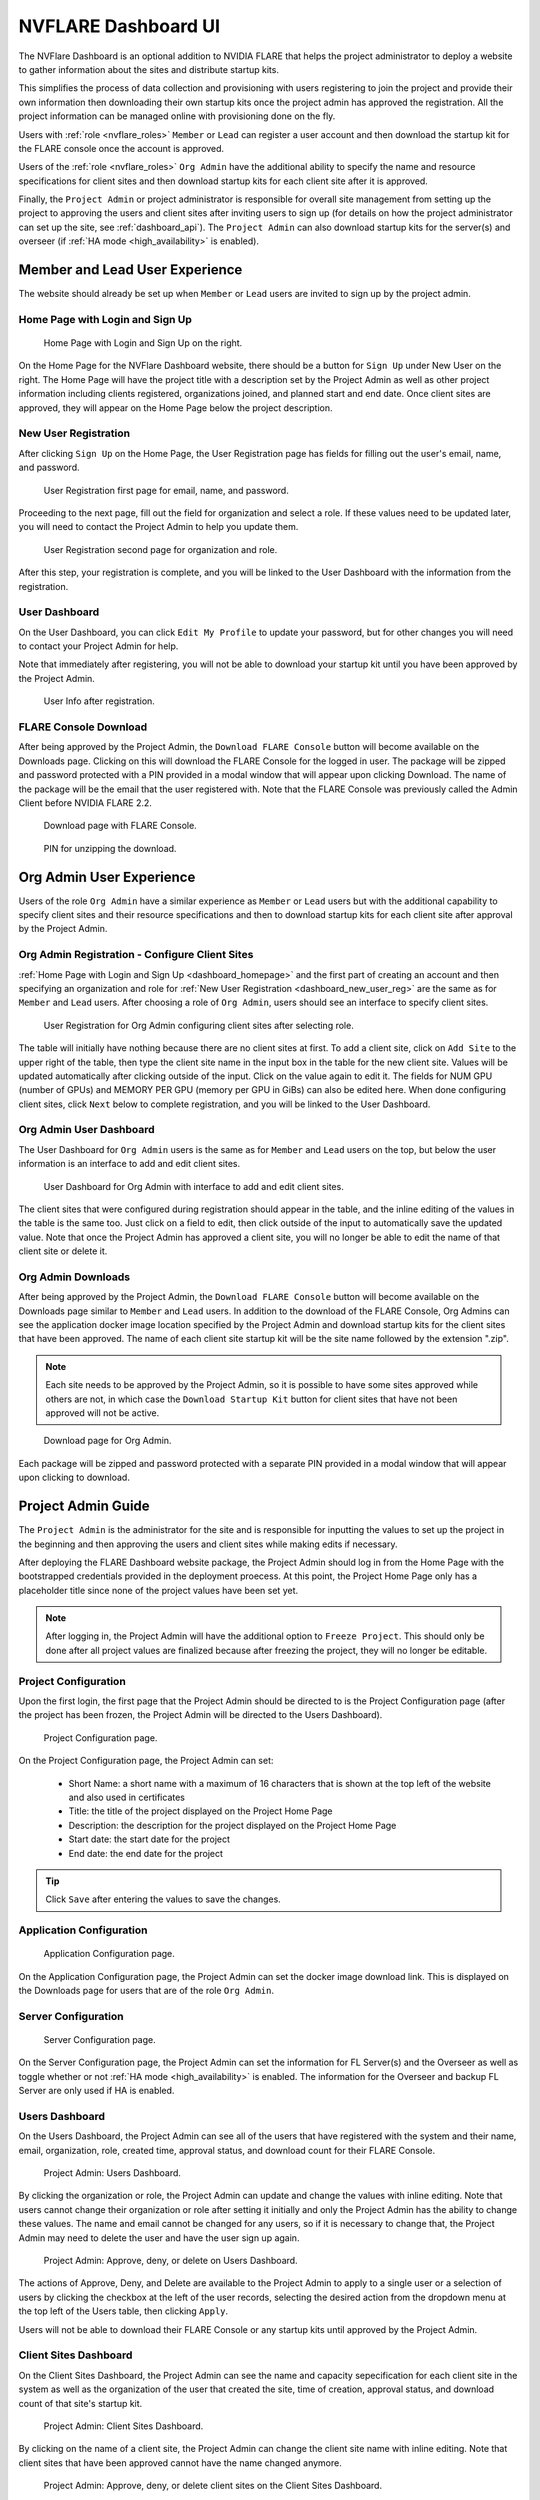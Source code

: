 .. _nvflare_dashboard_ui:

######################################################
NVFLARE Dashboard UI
######################################################

The NVFlare Dashboard is an optional addition to NVIDIA FLARE that helps the project administrator
to deploy a website to gather information about the sites and distribute startup kits.

This simplifies the process of data collection and provisioning with users registering to join the project and provide
their own information then downloading their own startup kits once the project admin has approved the registration.
All the project information can be managed online with provisioning done on the fly.

Users with :ref:`role <nvflare_roles>` ``Member`` or ``Lead`` can register a user account and then
download the startup kit for the FLARE console once the account is approved.

Users of the :ref:`role <nvflare_roles>` ``Org Admin`` have the additional ability to specify the name and resource specifications
for client sites and then download startup kits for each client site after it is approved.

Finally, the ``Project Admin`` or project administrator is responsible for overall site management from setting up the project
to approving the users and client sites after inviting users to sign up (for details on how the project administrator can set up
the site, see :ref:`dashboard_api`). The ``Project Admin`` can also download startup kits
for the server(s) and overseer (if :ref:`HA mode <high_availability>` is enabled).

Member and Lead User Experience
===============================
The website should already be set up when ``Member`` or ``Lead`` users are invited to sign up by the project admin.

.. _dashboard_homepage:

Home Page with Login and Sign Up
--------------------------------

.. figure:: ../resources/dashboard_login.png
    :height: 500px

    Home Page with Login and Sign Up on the right.

On the Home Page for the NVFlare Dashboard website, there should be a button for ``Sign Up`` under New User on the right. The Home Page will
have the project title with a description set by the Project Admin as well as other project information including clients registered, organizations
joined, and planned start and end date. Once client sites are approved, they will appear on the Home Page below
the project description. 

.. _dashboard_new_user_reg:

New User Registration
----------------------

After clicking ``Sign Up`` on the Home Page, the User Registration page has fields for filling out the user's email, name, and password.

.. figure:: ../resources/dashboard_user_registration.png
    :height: 500px

    User Registration first page for email, name, and password.

Proceeding to the next page, fill out the field for organization and select a role. If these values need to be updated later, you will need to contact the Project
Admin to help you update them.

.. figure:: ../resources/dashboard_user_registration_2.png
    :height: 500px

    User Registration second page for organization and role.

After this step, your registration is complete, and you will be linked to the User Dashboard with the information from the registration.

.. _dashboard_user_dashboard_members:

User Dashboard
----------------

On the User Dashboard, you can click ``Edit My Profile`` to update your password, but for other changes you will need to contact your Project Admin for help.

Note that immediately after registering, you will not be able to download your startup kit until you have been approved by the Project Admin.

.. figure:: ../resources/dashboard_user_info.png
    :height: 500px

    User Info after registration.

.. _dashboard_user_download:

FLARE Console Download
-----------------------

After being approved by the Project Admin, the ``Download FLARE Console`` button will become available on the Downloads page. Clicking on this
will download the FLARE Console for the logged in user. The package will be zipped and password protected with a PIN provided in a modal window
that will appear upon clicking Download. The name of the package will be the email that the user registered with. Note that the FLARE Console
was previously called the Admin Client before NVIDIA FLARE 2.2.

.. figure:: ../resources/dashboard_member_download.png
    :height: 500px

    Download page with FLARE Console.

.. figure:: ../resources/dashboard_download_pin.png
    :height: 200px

    PIN for unzipping the download.

Org Admin User Experience
===============================
Users of the role ``Org Admin`` have a similar experience as ``Member`` or ``Lead`` users but with the additional capability to specify client sites
and their resource specifications and then to download startup kits for each client site after approval by the Project Admin.

.. _dashboard_org_admin_user_reg:

Org Admin Registration - Configure Client Sites
-----------------------------------------------
:ref:`Home Page with Login and Sign Up <dashboard_homepage>` and the first part of creating an account and then specifying an organization and role for
:ref:`New User Registration <dashboard_new_user_reg>` are the same as for ``Member`` and ``Lead`` users. After choosing a role of ``Org Admin``, users
should see an interface to specify client sites.

.. figure:: ../resources/dashboard_org_admin_reg_clients.png
    :height: 500px

    User Registration for Org Admin configuring client sites after selecting role.

The table will initially have nothing because there are no client sites at first. To add a client site, click on ``Add Site`` to the upper right of
the table, then type the client site name in the input box in the table for the new client site. Values will be updated automatically after clicking
outside of the input. Click on the value again to edit it. The fields for NUM GPU (number of GPUs) and MEMORY PER GPU (memory per GPU in GiBs) can
also be edited here. When done configuring client sites, click ``Next`` below to complete registration, and you will be linked to the User Dashboard.

Org Admin User Dashboard
------------------------
The User Dashboard for ``Org Admin`` users is the same as for ``Member`` and ``Lead`` users on the top, but below the user information is an
interface to add and edit client sites.

.. figure:: ../resources/dashboard_org_admin_dashboard.png
    :height: 500px

    User Dashboard for Org Admin with interface to add and edit client sites.

The client sites that were configured during registration should appear in the table, and the inline editing of the values in the table is the same too.
Just click on a field to edit, then click outside of the input to automatically save the updated value. Note that once the Project Admin has approved a
client site, you will no longer be able to edit the name of that client site or delete it.

.. _dashboard_org_admin_downloads:

Org Admin Downloads
-------------------

After being approved by the Project Admin, the ``Download FLARE Console`` button will become available on the Downloads page similar to ``Member`` and
``Lead`` users. In addition to the download of the FLARE Console, Org Admins can see the application docker image location specified by the Project
Admin and download startup kits for the client sites that have been approved. The name of each client site startup kit will be the site name followed
by the extension ".zip".

.. note::

   Each site needs to be approved by the Project Admin, so it is possible to have some sites approved while others are not, in which case the
   ``Download Startup Kit`` button for client sites that have not been approved will not be active.

.. figure:: ../resources/dashboard_org_admin_downloads.png
    :height: 500px

    Download page for Org Admin.

Each package will be zipped and password protected with a separate PIN provided in a modal window that will appear upon clicking to download.


Project Admin Guide
===============================
The ``Project Admin`` is the administrator for the site and is responsible for inputting the values to set up the project in the beginning and
then approving the users and client sites while making edits if necessary.

After deploying the FLARE Dashboard website package, the Project Admin should log in from the Home Page with the bootstrapped credentials
provided in the deployment proecess. At this point, the Project Home Page only has a placeholder title since none of the project values have
been set yet.

.. note::

   After logging in, the Project Admin will have the additional option to ``Freeze Project``. This should only be done after all project values
   are finalized because after freezing the project, they will no longer be editable.

.. _dashboard_project_configuration:

Project Configuration
---------------------
Upon the first login, the first page that the Project Admin should be directed to is the Project Configuration page (after the project has been
frozen, the Project Admin will be directed to the Users Dashboard).

.. figure:: ../resources/dashboard_proj_configuration.png
    :height: 500px

    Project Configuration page.

On the Project Configuration page, the Project Admin can set:

  - Short Name: a short name with a maximum of 16 characters that is shown at the top left of the website and also used in certificates
  - Title: the title of the project displayed on the Project Home Page
  - Description: the description for the project displayed on the Project Home Page
  - Start date: the start date for the project
  - End date: the end date for the project

.. tip::

   Click ``Save`` after entering the values to save the changes.

.. _dashboard_application_configuration:

Application Configuration
-------------------------

.. figure:: ../resources/dashboard_app_config.png
    :height: 500px

    Application Configuration page.

On the Application Configuration page, the Project Admin can set the docker image download link. This is displayed on the Downloads page for users
that are of the role ``Org Admin``.

.. _dashboard_server_configuration:

Server Configuration
----------------------

.. figure:: ../resources/dashboard_server_config.png
    :height: 500px

    Server Configuration page.

On the Server Configuration page, the Project Admin can set the information for FL Server(s) and the Overseer as well as toggle whether or not
:ref:`HA mode <high_availability>` is enabled. The information for the Overseer and backup FL Server are only used if HA is enabled.

.. _dashboard_users_dashboard:

Users Dashboard
----------------

On the Users Dashboard, the Project Admin can see all of the users that have registered with the system and their name, email, organization,
role, created time, approval status, and download count for their FLARE Console.

.. figure:: ../resources/dashboard_users_dashboard.png
    :height: 500px

    Project Admin: Users Dashboard.

By clicking the organization or role, the Project Admin can update and change the values with inline editing. Note that users cannot change
their organization or role after setting it initially and only the Project Admin has the ability to change these values. The name and email
cannot be changed for any users, so if it is necessary to change that, the Project Admin may need to delete the user and have the user sign up again.

.. figure:: ../resources/dashboard_users_dash_actions.png
    :height: 200px

    Project Admin: Approve, deny, or delete on Users Dashboard.

The actions of Approve, Deny, and Delete are available to the Project Admin to apply to a single user or a selection of users by clicking the
checkbox at the left of the user records, selecting the desired action from the dropdown menu at the top left of the Users table, then clicking ``Apply``.

Users will not be able to download their FLARE Console or any startup kits until approved by the Project Admin.

.. _dashboard_client_sites:

Client Sites Dashboard
----------------------

On the Client Sites Dashboard, the Project Admin can see the name and capacity sepecification for each client site in the system as well as the
organization of the user that created the site, time of creation, approval status, and download count of that site's startup kit.

.. figure:: ../resources/dashboard_sites_dashboard.png
    :height: 500px

    Project Admin: Client Sites Dashboard.

By clicking on the name of a client site, the Project Admin can change the client site name with inline editing. Note that client sites that
have been approved cannot have the name changed anymore.

.. figure:: ../resources/dashboard_client_sites_actions.png
    :height: 200px

    Project Admin: Approve, deny, or delete client sites on the Client Sites Dashboard.

The actions of Approve, Deny, and Delete are available to the Project Admin to apply to a single client site or a selection of sites by clicking the
checkbox at the left of the row, selecting the desired action from the dropdown menu at the top left of the table, then clicking ``Apply``.

Org Admin Users will not be able to download a startup kits for a client site until that site is approved by the Project Admin.

.. _dashboard_proj_admin_downloads:

Project Admin Downloads
-----------------------

The Project Admin has the same ``Download FLARE Console`` button as the other users at the top of the page. The application docker image location visible
to Org Admins will be on the Project Admin Downloads page as well. In addition to this, the Project Admin has the ability to download the startup kit
for the FL Server, and if HA mode is enabled, the Overseer and the secondary server.

Downloads will be available after the project has been frozen. The name of the FL Server and Overseer startup kits will be the DNS name that was configured
on the :ref:`Server Configuration <dashboard_server_configuration>` page followed by the extension ".zip".

.. figure:: ../resources/dashboard_proj_admin_downloads.png
    :height: 500px

    Download page for Project Admin.

Each package will be zipped and password protected with a separate PIN provided in a modal window that will appear upon clicking to download.
